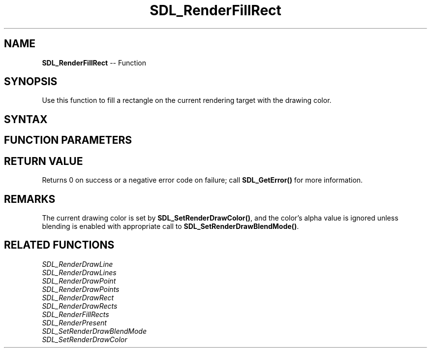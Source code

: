 .TH SDL_RenderFillRect 3 "2018.10.07" "https://github.com/haxpor/sdl2-manpage" "SDL2"
.SH NAME
\fBSDL_RenderFillRect\fR -- Function

.SH SYNOPSIS
Use this function to fill a rectangle on the current rendering target with the drawing color.

.SH SYNTAX
.TS
tab(:) allbox;
a.
T{
.nf
int SDL_RenderFillRect(SDL_Renderer*      renderer,
                       const SDL_Rect*    rect)
.fi
T}
.TE

.SH FUNCTION PARAMETERS
.TS
tab(:) allbox;
ab l.
renderer:T{
the rendering context
T}
rect:T{
the \fBSDL_Rect\fR structure representing the rectangle to fill, or NULL for the entire rendering target
T}
.TE

.SH RETURN VALUE
Returns 0 on success or a negative error code on failure; call \fBSDL_GetError()\fR for more information.

.SH REMARKS
The current drawing color is set by \fBSDL_SetRenderDrawColor()\fR, and the color's alpha value is ignored unless blending is enabled with appropriate call to \fBSDL_SetRenderDrawBlendMode()\fR.

.SH RELATED FUNCTIONS
\fISDL_RenderDrawLine\fR
.br
\fISDL_RenderDrawLines\fR
.br
\fISDL_RenderDrawPoint\fR
.br
\fISDL_RenderDrawPoints\fR
.br
\fISDL_RenderDrawRect\fR
.br
\fISDL_RenderDrawRects\fR
.br
\fISDL_RenderFillRects\fR
.br
\fISDL_RenderPresent\fR
.br
\fISDL_SetRenderDrawBlendMode\fR
.br
\fISDL_SetRenderDrawColor\fR
